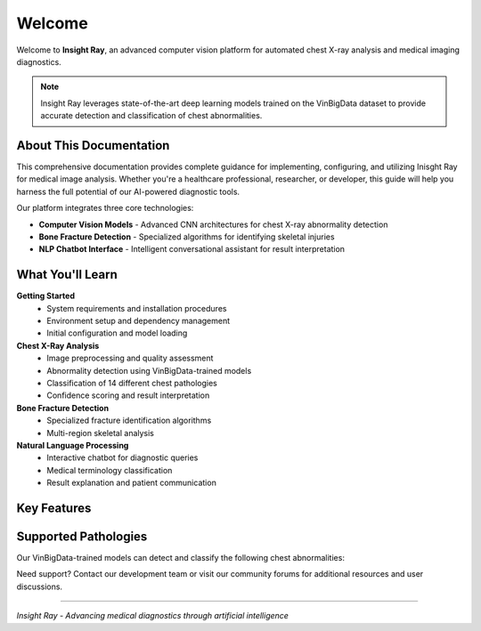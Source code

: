 Welcome
=======

Welcome to **Insight Ray**, an advanced computer vision platform for automated chest X-ray analysis and medical imaging diagnostics.

.. note::
   Insight Ray leverages state-of-the-art deep learning models trained on the VinBigData dataset to provide accurate detection and classification of chest abnormalities.

About This Documentation
------------------------

This comprehensive documentation provides complete guidance for implementing, configuring, and utilizing Inisght Ray for medical image analysis. Whether you're a healthcare professional, researcher, or developer, this guide will help you harness the full potential of our AI-powered diagnostic tools.

Our platform integrates three core technologies:

* **Computer Vision Models** - Advanced CNN architectures for chest X-ray abnormality detection
* **Bone Fracture Detection** - Specialized algorithms for identifying skeletal injuries
* **NLP Chatbot Interface** - Intelligent conversational assistant for result interpretation

What You'll Learn
-----------------

**Getting Started**
   * System requirements and installation procedures
   * Environment setup and dependency management
   * Initial configuration and model loading

**Chest X-Ray Analysis**
   * Image preprocessing and quality assessment
   * Abnormality detection using VinBigData-trained models
   * Classification of 14 different chest pathologies
   * Confidence scoring and result interpretation

**Bone Fracture Detection**
   * Specialized fracture identification algorithms
   * Multi-region skeletal analysis

**Natural Language Processing**
   * Interactive chatbot for diagnostic queries
   * Medical terminology classification
   * Result explanation and patient communication



Key Features
------------

.. grid:: 2

   .. grid-item-card:: 🔍 Advanced Detection
      :class-header: bg-primary
      
      State-of-the-art computer vision models trained on extensive medical datasets for precise abnormality identification.

   .. grid-item-card:: 🦴 Fracture Analysis
      :class-header: bg-secondary
      
      Specialized bone fracture detection with detailed anatomical mapping and severity classification.

   .. grid-item-card:: 💬 AI Assistant
      :class-header: bg-success
      
      Intelligent chatbot for natural language queries about diagnostic results and medical interpretations.

   .. grid-item-card:: ⚡ High Performance
      :class-header: bg-info
      
      Optimized inference pipeline delivering rapid results without compromising diagnostic accuracy.

Supported Pathologies
---------------------

Our VinBigData-trained models can detect and classify the following chest abnormalities:

.. hlist::
   :columns: 2

   * Atelectasis
   * Cardiomegaly
   * Consolidation
   * Edema
   * Effusion
   * Emphysema
   * Fibrosis
   * Hernia
   * Infiltration
   * Mass
   * Nodule
   * Pleural Thickening
   * Pneumonia
   * Pneumothorax





Need support? Contact our development team or visit our community forums for additional resources and user discussions.

----

*Insight Ray - Advancing medical diagnostics through artificial intelligence*
